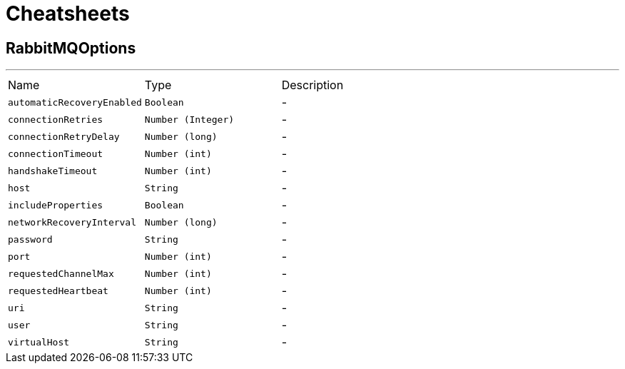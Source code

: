 = Cheatsheets

[[RabbitMQOptions]]
== RabbitMQOptions

++++
++++
'''

[cols=">25%,^25%,50%"]
[frame="topbot"]
|===
^|Name | Type ^| Description
|[[automaticRecoveryEnabled]]`automaticRecoveryEnabled`|`Boolean`|-
|[[connectionRetries]]`connectionRetries`|`Number (Integer)`|-
|[[connectionRetryDelay]]`connectionRetryDelay`|`Number (long)`|-
|[[connectionTimeout]]`connectionTimeout`|`Number (int)`|-
|[[handshakeTimeout]]`handshakeTimeout`|`Number (int)`|-
|[[host]]`host`|`String`|-
|[[includeProperties]]`includeProperties`|`Boolean`|-
|[[networkRecoveryInterval]]`networkRecoveryInterval`|`Number (long)`|-
|[[password]]`password`|`String`|-
|[[port]]`port`|`Number (int)`|-
|[[requestedChannelMax]]`requestedChannelMax`|`Number (int)`|-
|[[requestedHeartbeat]]`requestedHeartbeat`|`Number (int)`|-
|[[uri]]`uri`|`String`|-
|[[user]]`user`|`String`|-
|[[virtualHost]]`virtualHost`|`String`|-
|===

